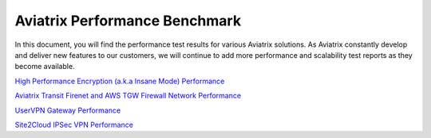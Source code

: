 .. meta::
  :description: Aviatrix Performance Benchmark


==============================
Aviatrix Performance Benchmark
==============================

In this document, you will find the performance test results for various Aviatrix solutions. As Aviatrix constantly develop and deliver new features to our customers, we will continue to add more performance and scalability test reports as they become available.


`High Performance Encryption (a.k.a Insane Mode) Performance <https://docs.aviatrix.com/HowTos/insane_mode_perf.html>`_

`Aviatrix Transit Firenet and AWS TGW Firewall Network Performance <https://docs.aviatrix.com/HowTos/firenet_perf.html>`_

`UserVPN Gateway Performance <https://docs.aviatrix.com/HowTos/openvpn_design_considerations.html>`_

`Site2Cloud IPSec VPN Performance <https://docs.aviatrix.com/HowTos/site2cloud_perf.html>`_


